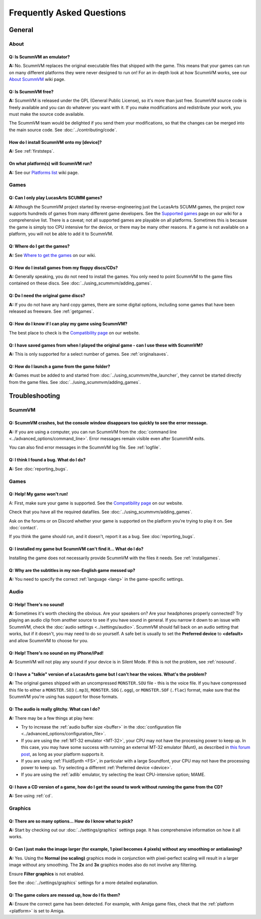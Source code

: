 
============================
Frequently Asked Questions
============================

General
==================

About
*******

Q: Is ScummVM an emulator?
^^^^^^^^^^^^^^^^^^^^^^^^^^^^
**A:** No. ScummVM replaces the original executable files that shipped with the game. This means that your games can run on many different platforms they were never designed to run on! For an in-depth look at how ScummVM works, see our `About ScummVM <https://wiki.scummvm.org/index.php?title=About>`_ wiki page. 

Q: Is ScummVM free? 
^^^^^^^^^^^^^^^^^^^^
**A:** ScummVM is released under the GPL (General Public License), so it's more than just free. ScummVM source code is freely available and you can do whatever you want with it. If you make modifications and redistribute your work, you must make the source code available. 

The ScummVM team would be delighted if you send them your modifications, so that the changes can be merged into the main source code. See :doc:`../contributing/code`.

How do I install ScummVM onto my [device]?
^^^^^^^^^^^^^^^^^^^^^^^^^^^^^^^^^^^^^^^^^^^^
**A:** See :ref:`firststeps`.

On what platform(s) will ScummVM run?
^^^^^^^^^^^^^^^^^^^^^^^^^^^^^^^^^^^^^^
**A:** See our `Platforms list <https://wiki.scummvm.org/index.php/Platforms>`_ wiki page. 

Games
********

Q: Can I only play LucasArts SCUMM games?
^^^^^^^^^^^^^^^^^^^^^^^^^^^^^^^^^^^^^^^^^^^^
**A:** Although the ScummVM project started by reverse-engineering just the LucasArts SCUMM games, the project now supports hundreds of games from many different game developers. See the `Supported games <https://wiki.scummvm.org/index.php?title=Category:Supported_Games>`_ page on our wiki for a comprehensive list. There is a caveat; not all supported games are playable on all platforms. Sometimes this is because the game is simply too CPU intensive for the device, or there may be many other reasons. If a game is not available on a platform, you will not be able to add it to ScummVM. 

.. _getgames:

Q: Where do I get the games? 
^^^^^^^^^^^^^^^^^^^^^^^^^^^^^^
**A:** See `Where to get the games <https://wiki.scummvm.org/index.php?title=Where_to_get_the_games>`_ on our wiki. 

.. _installgames:

Q: How do I install games from my floppy discs/CDs?
^^^^^^^^^^^^^^^^^^^^^^^^^^^^^^^^^^^^^^^^^^^^^^^^^^^^^^^
**A:** Generally speaking, you do not need to install the games. You only need to point ScummVM to the game files contained on these discs. See :doc:`../using_scummvm/adding_games`. 

Q: Do I need the original game discs?
^^^^^^^^^^^^^^^^^^^^^^^^^^^^^^^^^^^^^^^
**A:** If you do not have any hard copy games, there are some digital options, including some games that have been released as freeware. See :ref:`getgames`.

Q: How do I know if I can play my game using ScummVM?
^^^^^^^^^^^^^^^^^^^^^^^^^^^^^^^^^^^^^^^^^^^^^^^^^^^^^^
The best place to check is the `Compatibility page <https://www.scummvm.org/compatibility/>`_ on our website.

Q: I have saved games from when I played the original game - can I use these with ScummVM?
^^^^^^^^^^^^^^^^^^^^^^^^^^^^^^^^^^^^^^^^^^^^^^^^^^^^^^^^^^^^^^^^^^^^^^^^^^^^^^^^^^^^^^^^^^^^^^^^^^^^
**A:** This is only supported for a select number of games. See :ref:`originalsaves`.

Q: How do I launch a game from the game folder?
^^^^^^^^^^^^^^^^^^^^^^^^^^^^^^^^^^^^^^^^^^^^^^^^
**A:** Games must be added to and started from :doc:`../using_scummvm/the_launcher`, they cannot be started directly from the game files. See :doc:`../using_scummvm/adding_games`. 


Troubleshooting
===================

ScummVM
***********

Q: ScummVM crashes, but the console window disappears too quickly to see the error message. 
^^^^^^^^^^^^^^^^^^^^^^^^^^^^^^^^^^^^^^^^^^^^^^^^^^^^^^^^^^^^^^^^^^^^^^^^^^^^^^^^^^^^^^^^^^^^^^^

**A:** If you are using a computer, you can run ScummVM from the :doc:`command line <../advanced_options/command_line>`. Error messages remain visible even after ScummVM exits. 

You can also find error messages in the ScummVM log file. See :ref:`logfile`. 

Q: I think I found a bug. What do I do?
^^^^^^^^^^^^^^^^^^^^^^^^^^^^^^^^^^^^^^^^^^
**A:** See :doc:`reporting_bugs`. 

Games
********

Q: Help! My game won't run! 
^^^^^^^^^^^^^^^^^^^^^^^^^^^^

A: First, make sure your game is supported. See the `Compatibility page <https://www.scummvm.org/compatibility/>`_ on our website. 

Check that you have all the required datafiles. See :doc:`../using_scummvm/adding_games`.

Ask on the forums or on Discord whether your game is supported on the platform you're trying to play it on. See :doc:`contact`.

If you think the game should run, and it doesn't, report it as a bug. See :doc:`reporting_bugs`. 

Q: I installed my game but ScummVM can't find it... What do I do?
^^^^^^^^^^^^^^^^^^^^^^^^^^^^^^^^^^^^^^^^^^^^^^^^^^^^^^^^^^^^^^^^^^^^^^^^^
Installing the game does not necessarily provide ScummVM with the files it needs. See :ref:`installgames`. 

Q: Why are the subtitles in my non-English game messed up?
^^^^^^^^^^^^^^^^^^^^^^^^^^^^^^^^^^^^^^^^^^^^^^^^^^^^^^^^^^^^^^^^^
**A:** You need to specify the correct :ref:`language <lang>` in the game-specific settings.  

Audio
*******

.. _nosound:

Q: Help! There's no sound!
^^^^^^^^^^^^^^^^^^^^^^^^^^^^^^^^^
**A:** Sometimes it's worth checking the obvious. Are your speakers on? Are your headphones properly connected? Try playing an audio clip from another source to see if you have sound in general. If you narrow it down to an issue with ScummVM, check the :doc:`audio settings <../settings/audio>`. ScummVM should fall back on an audio setting that works, but if it doesn't, you may need to do so yourself. A safe bet is usually to set the **Preferred device** to **<default>** and allow ScummVM to choose for you. 

Q: Help! There's no sound on my iPhone/iPad!
^^^^^^^^^^^^^^^^^^^^^^^^^^^^^^^^^^^^^^^^^^^^^^^^^
**A:** ScummVM will not play any sound if your device is in Silent Mode. If this is not the problem, see  :ref:`nosound`.

Q: I have a "talkie" version of a LucasArts game but I can't hear the voices. What's the problem?
^^^^^^^^^^^^^^^^^^^^^^^^^^^^^^^^^^^^^^^^^^^^^^^^^^^^^^^^^^^^^^^^^^^^^^^^^^^^^^^^^^^^^^^^^^^^^^^^^^^^^^^^^^^^^^^
**A:** The original games shipped with an uncompressed ``MONSTER.SOU`` file - this is the voice file. If you have compressed this file to either a ``MONSTER.SO3`` (``.mp3``), ``MONSTER.SOG`` (``.ogg``), or ``MONSTER.SOF`` (``.flac``) format, make sure that the ScummVM you're using has support for those formats. 

Q: The audio is really glitchy. What can I do?
^^^^^^^^^^^^^^^^^^^^^^^^^^^^^^^^^^^^^^^^^^^^^^^^^^^^^^^
**A:** There may be a few things at play here:

- Try to increase the :ref:`audio buffer size <buffer>` in the :doc:`configuration file <../advanced_options/configuration_file>`. 
- If you are using the :ref:`MT-32 emulator <MT-32>`, your CPU may not have the processing power to keep up. In this case, you may have some success with running an external MT-32 emulator (Munt), as described in `this forum post <https://forums.scummvm.org/viewtopic.php?f=2&t=15251>`_, as long as your platform supports it. 
- If you are using :ref:`FluidSynth <FS>`, in particular with a large Soundfont, your CPU may not have the processing power to keep up. Try selecting a different :ref:`Preferred device <device>`.
- If you are using the :ref:`adlib` emulator, try selecting the least CPU-intensive option; MAME. 

Q: I have a CD version of a game, how do I get the sound to work without running the game from the CD?
^^^^^^^^^^^^^^^^^^^^^^^^^^^^^^^^^^^^^^^^^^^^^^^^^^^^^^^^^^^^^^^^^^^^^^^^^^^^^^^^^^^^^^^^^^^^^^^^^^^^^^^^^^^^^^^^^^
**A:** See using :ref:`cd`.

Graphics
***********

Q: There are so many options... How do I know what to pick?
^^^^^^^^^^^^^^^^^^^^^^^^^^^^^^^^^^^^^^^^^^^^^^^^^^^^^^^^^^^^
**A:** Start by checking out our :doc:`../settings/graphics` settings page. It has comprehensive information on how it all works. 

Q: Can I just make the image larger (for example, 1 pixel becomes 4 pixels) without any smoothing or antialiasing?
^^^^^^^^^^^^^^^^^^^^^^^^^^^^^^^^^^^^^^^^^^^^^^^^^^^^^^^^^^^^^^^^^^^^^^^^^^^^^^^^^^^^^^^^^^^^^^^^^^^^^^^^^^^^^^^^^^^^^^^^^^
**A:** Yes. Using the **Normal (no scaling)** graphics mode in conjunction with pixel-perfect scaling will result in a larger image without any smoothing. The **2x** and **3x** graphics modes also do not involve any filtering.  

Ensure **Filter graphics** is not enabled. 

See the :doc:`../settings/graphics` settings for a more detailed explanation. 

Q: The game colors are messed up, how do I fix them?
^^^^^^^^^^^^^^^^^^^^^^^^^^^^^^^^^^^^^^^^^^^^^^^^^^^^^
**A:** Ensure the correct game has been detected. For example, with Amiga game files, check that the :ref:`platform <platform>` is set to Amiga. 